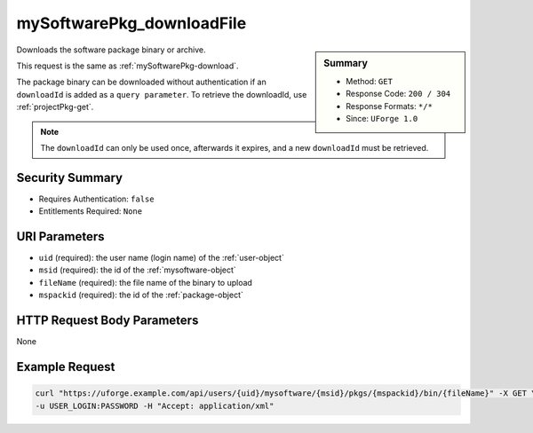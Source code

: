 .. Copyright 2016 FUJITSU LIMITED

.. _mySoftwarePkg-downloadFile:

mySoftwarePkg_downloadFile
--------------------------

.. function:: GET /users/{uid}/mysoftware/{msid}/pkgs/{mspackid}/bin/{fileName}

.. sidebar:: Summary

	* Method: ``GET``
	* Response Code: ``200 / 304``
	* Response Formats: ``*/*``
	* Since: ``UForge 1.0``

Downloads the software package binary or archive. 

This request is the same as :ref:`mySoftwarePkg-download`. 

The package binary can be downloaded without authentication if an ``downloadId`` is added as a ``query parameter``.  To retrieve the downloadId, use :ref:`projectPkg-get`. 

.. note:: The ``downloadId`` can only be used once, afterwards it expires, and a new ``downloadId`` must be retrieved.

Security Summary
~~~~~~~~~~~~~~~~

* Requires Authentication: ``false``
* Entitlements Required: ``None``

URI Parameters
~~~~~~~~~~~~~~

* ``uid`` (required): the user name (login name) of the :ref:`user-object`
* ``msid`` (required): the id of the :ref:`mysoftware-object`
* ``fileName`` (required): the file name of the binary to upload
* ``mspackid`` (required): the id of the :ref:`package-object`

HTTP Request Body Parameters
~~~~~~~~~~~~~~~~~~~~~~~~~~~~

None

Example Request
~~~~~~~~~~~~~~~

.. code-block:: bash

	curl "https://uforge.example.com/api/users/{uid}/mysoftware/{msid}/pkgs/{mspackid}/bin/{fileName}" -X GET \
	-u USER_LOGIN:PASSWORD -H "Accept: application/xml"

.. seealso::

	 * :ref:`mySoftwarePkg-add`
	 * :ref:`mySoftwarePkg-delete`
	 * :ref:`mySoftwarePkg-deleteAll`
	 * :ref:`mySoftwarePkg-download`
	 * :ref:`mySoftwarePkg-downloadFile`
	 * :ref:`mySoftwarePkg-get`
	 * :ref:`mySoftwarePkg-getAll`
	 * :ref:`mySoftwarePkg-update`
	 * :ref:`mySoftwarePkg-upload`
	 * :ref:`mySoftwareUsage-getAll`
	 * :ref:`mySoftware-create`
	 * :ref:`mySoftware-delete`
	 * :ref:`mySoftware-get`
	 * :ref:`mySoftware-getAll`
	 * :ref:`mySoftware-update`
	 * :ref:`mysoftware-object`
